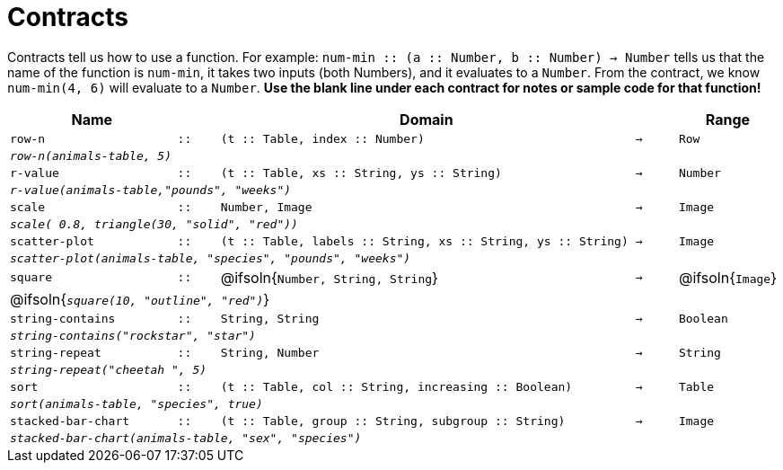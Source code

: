 [.landscape]
= Contracts

Contracts tell us how to use a function. For example: `num-min {two-colons} (a {two-colons} Number, b {two-colons} Number) -> Number` tells us that the name of the function is  `num-min`, it takes two inputs (both Numbers), and it evaluates to a  `Number`. From the contract, we know  `num-min(4, 6)` will evaluate to a  `Number`. *Use the blank line under each contract for notes or sample code for that function!*

[.contracts-table, cols="4,1,10,1,2", options="header", grid="rows"]
|===
|Name||Domain||Range

| `row-n`
| `{two-colons}`
| `(t {two-colons} Table, index {two-colons} Number)`
| `->`
| `Row`
5+|`_row-n(animals-table, 5)_`

| `r-value`
| `{two-colons}`
| `(t {two-colons} Table, xs {two-colons} String, ys {two-colons} String)`
| `->`
| `Number`
5+|`_r-value(animals-table,"pounds", "weeks")_`

| `scale`
| `{two-colons}`
| `Number, Image`
| `->`
| `Image`
5+|`_scale( 0.8, triangle(30, "solid", "red"))_`

| `scatter-plot`
| `{two-colons}`
| `(t {two-colons} Table, labels {two-colons} String, xs {two-colons} String, ys {two-colons} String)`
| `->`
| `Image`
5+|`_scatter-plot(animals-table, "species", "pounds", "weeks")_`

| `square`
| `{two-colons}`
| @ifsoln{`Number, String, String`}
| `->`
| @ifsoln{`Image`}
5+| @ifsoln{`_square(10, "outline", "red")_`}

| `string-contains`
| `{two-colons}`
| `String, String`
| `->`
| `Boolean`
5+|`_string-contains("rockstar", "star")_`

| `string-repeat`
| `{two-colons}`
| `String, Number`
| `->`
| `String`
5+|`_string-repeat("cheetah ", 5)_`

| `sort`
| `{two-colons}`
| `(t {two-colons} Table, col {two-colons} String, increasing {two-colons} Boolean)`
| `->`
| `Table`
5+|`_sort(animals-table, "species", true)_`

| `stacked-bar-chart`
| `{two-colons}`
| `(t {two-colons} Table, group {two-colons} String, subgroup {two-colons} String)`
| `->`
| `Image`
5+|`_stacked-bar-chart(animals-table, "sex", "species")_`

|===
